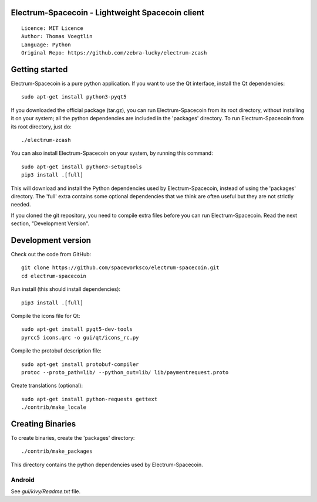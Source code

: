 Electrum-Spacecoin - Lightweight Spacecoin client
=====================================

::

  Licence: MIT Licence
  Author: Thomas Voegtlin
  Language: Python
  Original Repo: https://github.com/zebra-lucky/electrum-zcash


Getting started
===============

Electrum-Spacecoin is a pure python application. If you want to use the
Qt interface, install the Qt dependencies::

    sudo apt-get install python3-pyqt5

If you downloaded the official package (tar.gz), you can run
Electrum-Spacecoin from its root directory, without installing it on your
system; all the python dependencies are included in the 'packages'
directory. To run Electrum-Spacecoin from its root directory, just do::

    ./electrum-zcash

You can also install Electrum-Spacecoin on your system, by running this command::

    sudo apt-get install python3-setuptools
    pip3 install .[full]

This will download and install the Python dependencies used by
Electrum-Spacecoin, instead of using the 'packages' directory.
The 'full' extra contains some optional dependencies that we think
are often useful but they are not strictly needed.

If you cloned the git repository, you need to compile extra files
before you can run Electrum-Spacecoin. Read the next section, "Development
Version".



Development version
===================

Check out the code from GitHub::

    git clone https://github.com/spaceworksco/electrum-spacecoin.git
    cd electrum-spacecoin

Run install (this should install dependencies)::

    pip3 install .[full]

Compile the icons file for Qt::

    sudo apt-get install pyqt5-dev-tools
    pyrcc5 icons.qrc -o gui/qt/icons_rc.py

Compile the protobuf description file::

    sudo apt-get install protobuf-compiler
    protoc --proto_path=lib/ --python_out=lib/ lib/paymentrequest.proto

Create translations (optional)::

    sudo apt-get install python-requests gettext
    ./contrib/make_locale




Creating Binaries
=================


To create binaries, create the 'packages' directory::

    ./contrib/make_packages

This directory contains the python dependencies used by Electrum-Spacecoin.

Android
-------

See `gui/kivy/Readme.txt` file.
